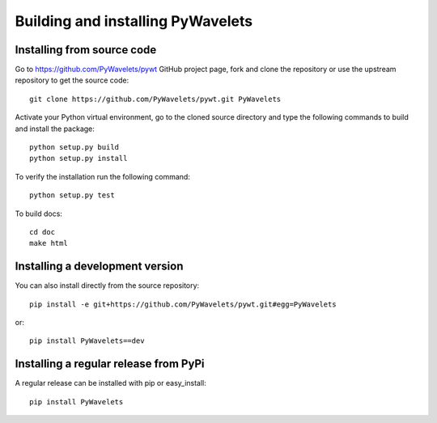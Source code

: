 .. _dev-building-extension:

Building and installing PyWavelets
==================================

Installing from source code
---------------------------

Go to https://github.com/PyWavelets/pywt GitHub project page, fork and clone the
repository or use the upstream repository to get the source code::

    git clone https://github.com/PyWavelets/pywt.git PyWavelets

Activate your Python virtual environment, go to the cloned source directory
and type the following commands to build and install the package::

    python setup.py build
    python setup.py install

To verify the installation run the following command::

    python setup.py test

To build docs::

    cd doc
    make html

Installing a development version
--------------------------------

You can also install directly from the source repository::

    pip install -e git+https://github.com/PyWavelets/pywt.git#egg=PyWavelets

or::

    pip install PyWavelets==dev


Installing a regular release from PyPi
--------------------------------------

A regular release can be installed with pip or easy_install::

    pip install PyWavelets

